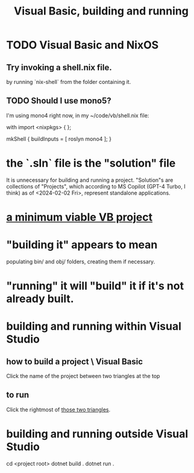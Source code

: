 :PROPERTIES:
:ID:       b7bf04b1-ff9b-47ca-b6b3-28857bb8aa03
:END:
#+title: Visual Basic, building and running
* TODO Visual Basic and NixOS
** Try invoking a shell.nix file.
   by running `nix-shell` from the folder containing it.
** TODO Should I use mono5?
   I'm using mono4 right now,
   in my ~/code/vb/shell.nix file:

 with import <nixpkgs> { };

 mkShell {
   buildInputs = [ roslyn mono4 ];
 }
* the `.sln` file is the "solution" file
  It is unnecessary for building and running a project.
  "Solution"s are collections of "Projects",
  which according to MS Copilot (GPT-4 Turbo, I think)
  as of <2024-02-02 Fri>, represent standalone applications.
* [[https://github.com/JeffreyBenjaminBrown/public_notes_with_github-navigable_links/blob/master/a_minimum_viable_vb_project.org][a minimum viable VB project]]
* "building it" appears to mean
  populating bin/ and obj/ folders,
  creating them if necessary.
* "running" it will "build" it if it's not already built.
* building and running within Visual Studio
** how to build a project \ Visual Basic
:PROPERTIES:
:ID:       cf11a69c-eb53-4aae-bc2c-f2188b1363e5
:END:
   Click the name of the project between two triangles at the top
** to run
   Click the rightmost of [[https://github.com/JeffreyBenjaminBrown/public_notes_with_github-navigable_links/blob/master/visual_basic_building_and_running.org#how-to-build-a-project--visual-basic][those two triangles]].
* building and running outside Visual Studio
  cd <project root>
  dotnet build .
  dotnet run .
